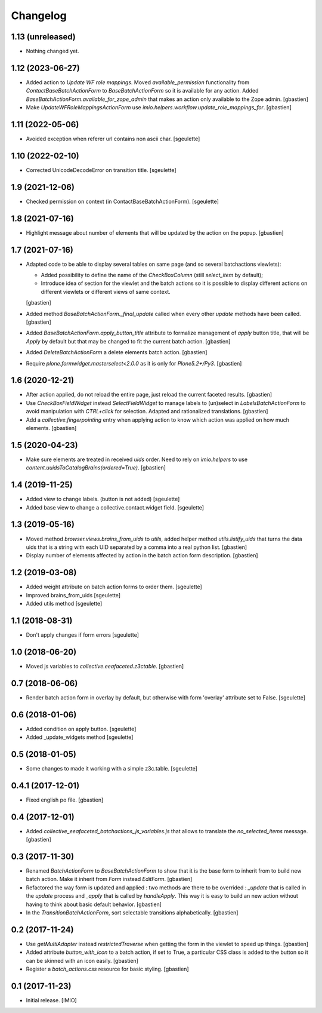 Changelog
=========


1.13 (unreleased)
-----------------

- Nothing changed yet.


1.12 (2023-06-27)
-----------------

- Added action to `Update WF role mappings`.
  Moved `available_permission` functionality from `ContactBaseBatchActionForm`
  to `BaseBatchActionForm` so it is available for any action.
  Added `BaseBatchActionForm.available_for_zope_admin` that makes an action
  only available to the Zope admin.
  [gbastien]
- Make `UpdateWFRoleMappingsActionForm` use
  `imio.helpers.workflow.update_role_mappings_for`.
  [gbastien]

1.11 (2022-05-06)
-----------------

- Avoided exception when referer url contains non ascii char.
  [sgeulette]

1.10 (2022-02-10)
-----------------

- Corrected UnicodeDecodeError on transition title.
  [sgeulette]

1.9 (2021-12-06)
----------------

- Checked permission on context (in ContactBaseBatchActionForm).
  [sgeulette]

1.8 (2021-07-16)
----------------

- Highlight message about number of elements that will be updated
  by the action on the popup.
  [gbastien]

1.7 (2021-07-16)
----------------

- Adapted code to be able to display several tables on same page
  (and so several batchactions viewlets):

  - Added possibility to define the name of the `CheckBoxColumn`
    (still `select_item` by default);
  - Introduce idea of section for the viewlet and the batch actions so it is
    possible to display different actions on different viewlets or different
    views of same context.

  [gbastien]
- Added method `BaseBatchActionForm._final_update` called when every other
  `update` methods have been called.
  [gbastien]
- Added `BaseBatchActionForm.apply_button_title` attribute to formalize
  management of `apply` button title, that will be `Apply` by default but that
  may be changed to fit the current batch action.
  [gbastien]
- Added `DeleteBatchActionForm` a delete elements batch action.
  [gbastien]
- Require `plone.formwidget.masterselect<2.0.0` as it is only for `Plone5.2+/Py3`.
  [gbastien]

1.6 (2020-12-21)
----------------

- After action applied, do not reload the entire page,
  just reload the current faceted results.
  [gbastien]
- Use `CheckBoxFieldWidget` instead `SelectFieldWidget` to manage labels to
  (un)select in `LabelsBatchActionForm` to avoid manipulation with
  `CTRL+click` for selection. Adapted and rationalized translations.
  [gbastien]
- Add a `collective.fingerpointing` entry when applying action to know
  which action was applied on how much elements.
  [gbastien]

1.5 (2020-04-23)
----------------

- Make sure elements are treated in received `uids` order. Need to rely on
  `imio.helpers` to use `content.uuidsToCatalogBrains(ordered=True)`.
  [gbastien]

1.4 (2019-11-25)
----------------

- Added view to change labels. (button is not added)
  [sgeulette]
- Added base view to change a collective.contact.widget field.
  [sgeulette]

1.3 (2019-05-16)
----------------

- Moved method `browser.views.brains_from_uids` to `utils`, added helper method
  `utils.listify_uids` that turns the data uids that is a string with each UID
  separated by a comma into a real python list.
  [gbastien]
- Display number of elements affected by action in the batch action form description.
  [gbastien]

1.2 (2019-03-08)
----------------

- Added weight attribute on batch action forms to order them.
  [sgeulette]
- Improved brains_from_uids
  [sgeulette]
- Added utils method
  [sgeulette]

1.1 (2018-08-31)
----------------

- Don't apply changes if form errors
  [sgeulette]

1.0 (2018-06-20)
----------------

- Moved js variables to `collective.eeafaceted.z3ctable`.
  [gbastien]

0.7 (2018-06-06)
----------------

- Render batch action form in overlay by default, but otherwise with form 'overlay' attribute set to False.
  [sgeulette]

0.6 (2018-01-06)
----------------

- Added condition on apply button.
  [sgeulette]
- Added _update_widgets method
  [sgeulette]

0.5 (2018-01-05)
----------------

- Some changes to made it working with a simple z3c.table.
  [sgeulette]

0.4.1 (2017-12-01)
------------------

- Fixed english po file.
  [gbastien]

0.4 (2017-12-01)
----------------

- Added `collective_eeafaceted_batchactions_js_variables.js` that allows to
  translate the `no_selected_items` message.
  [gbastien]

0.3 (2017-11-30)
----------------

- Renamed `BatchActionForm` to `BaseBatchActionForm` to show that it is the base
  form to inherit from to build new batch action.  Make it inherit from
  `Form` instead `EditForm`.
  [gbastien]
- Refactored the way form is updated and applied : two methods are there to be
  overrided : `_update` that is called in the `update` process and `_apply` that
  is called by `handleApply`.  This way it is easy to build an new action
  without having to think about basic default behavior.
  [gbastien]
- In the `TransitionBatchActionForm`, sort selectable transitions alphabetically.
  [gbastien]

0.2 (2017-11-24)
----------------

- Use `getMultiAdapter` instead `restrictedTraverse` when getting the form
  in the viewlet to speed up things.
  [gbastien]
- Added attribute `button_with_icon` to a batch action, if set to True,
  a particular CSS class is added to the button so it can be skinned
  with an icon easily.
  [gbastien]
- Register a `batch_actions.css` resource for basic styling.
  [gbastien]

0.1 (2017-11-23)
----------------

- Initial release.
  [IMIO]
